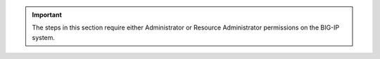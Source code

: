 .. important::

   The steps in this section require either Administrator or Resource Administrator permissions on the BIG-IP system.
